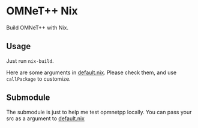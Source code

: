 * OMNeT++ Nix

Build OMNeT++ with Nix.

** Usage

Just run ~nix-build~.

Here are some arguments in [[file:default.nix][default.nix]]. Please check them, and use ~callPackage~ to customize.

** Submodule

The submodule is just to help me test opmnetpp locally. You can pass your src as
a argument to [[./default.nix][default.nix]]
